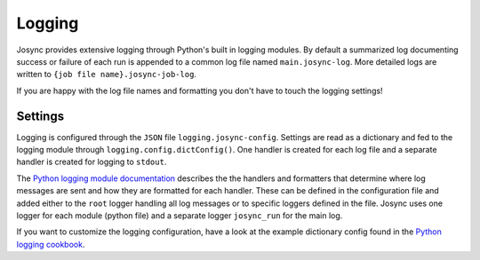 ***************
Logging
***************

Josync provides extensive logging through Python's built in logging modules. By default a summarized log documenting success or failure of each run is appended to a common log file named ``main.josync-log``. More detailed logs are written to ``{job file name}.josync-job-log``.

If you are happy with the log file names and formatting you don't have to touch the logging settings!

Settings
========

Logging is configured through the ``JSON`` file ``logging.josync-config``. Settings are read as a dictionary and fed to the logging module through ``logging.config.dictConfig()``. One handler is created for each log file and a separate handler is created for logging to ``stdout``.

The `Python logging module documentation <https://docs.python.org/2/library/logging.html>`_ describes the the handlers and formatters that determine where log messages are sent and how they are formatted for each handler. These can be defined in the configuration file and added either to the ``root`` logger handling all log messages or to specific loggers defined in the file. Josync uses one logger for each module (python file) and a separate logger ``josync_run`` for the main log.

If you want to customize the logging configuration, have a look at the example dictionary config found in the `Python logging cookbook <https://docs.python.org/2/howto/logging-cookbook.html#an-example-dictionary-based-configuration>`_.
